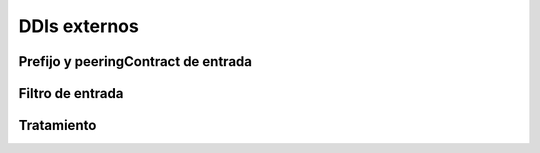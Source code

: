 #############
DDIs externos
#############

************************************
Prefijo y peeringContract de entrada
************************************

*****************
Filtro de entrada
*****************

***********
Tratamiento
***********

